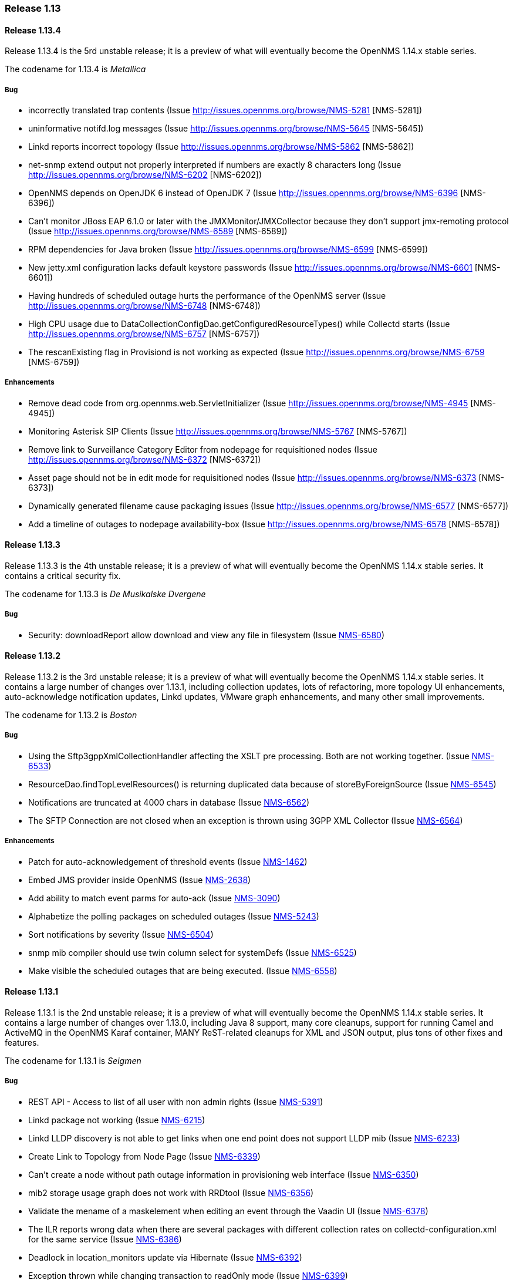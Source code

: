 [releasenotes-1.13]
=== Release 1.13


[releasenotes-changelog-1.13.4]
==== Release 1.13.4
Release 1.13.4 is the 5rd unstable release; it is a preview of what will eventually become the OpenNMS 1.14.x stable series.

The codename for 1.13.4 is _Metallica_

===== Bug

* incorrectly translated trap contents (Issue http://issues.opennms.org/browse/NMS-5281 [NMS-5281])
* uninformative notifd.log messages (Issue http://issues.opennms.org/browse/NMS-5645 [NMS-5645])
* Linkd reports incorrect topology (Issue http://issues.opennms.org/browse/NMS-5862 [NMS-5862])
* net-snmp extend output not properly interpreted if numbers are exactly 8 characters long (Issue http://issues.opennms.org/browse/NMS-6202 [NMS-6202])
* OpenNMS depends on OpenJDK 6 instead of OpenJDK 7 (Issue http://issues.opennms.org/browse/NMS-6396 [NMS-6396])
* Can't monitor JBoss EAP 6.1.0 or later with the JMXMonitor/JMXCollector because they don't
support jmx-remoting protocol (Issue http://issues.opennms.org/browse/NMS-6589 [NMS-6589])
* RPM dependencies for Java broken (Issue http://issues.opennms.org/browse/NMS-6599 [NMS-6599])
* New jetty.xml configuration lacks default keystore passwords (Issue http://issues.opennms.org/browse/NMS-6601 [NMS-6601])
* Having hundreds of scheduled outage hurts the performance of the OpenNMS server (Issue http://issues.opennms.org/browse/NMS-6748 [NMS-6748])
* High CPU usage due to DataCollectionConfigDao.getConfiguredResourceTypes() while Collectd
starts (Issue http://issues.opennms.org/browse/NMS-6757 [NMS-6757])
* The rescanExisting flag in Provisiond is not working as expected (Issue http://issues.opennms.org/browse/NMS-6759 [NMS-6759])


===== Enhancements

* Remove dead code from org.opennms.web.ServletInitializer (Issue http://issues.opennms.org/browse/NMS-4945 [NMS-4945])
* Monitoring Asterisk SIP Clients (Issue http://issues.opennms.org/browse/NMS-5767 [NMS-5767])
* Remove link to Surveillance Category Editor from nodepage for requisitioned nodes (Issue http://issues.opennms.org/browse/NMS-6372 [NMS-6372])
* Asset page should not be in edit mode for requisitioned nodes (Issue http://issues.opennms.org/browse/NMS-6373 [NMS-6373])
* Dynamically generated filename cause packaging issues (Issue http://issues.opennms.org/browse/NMS-6577 [NMS-6577])
* Add a timeline of outages to nodepage availability-box (Issue http://issues.opennms.org/browse/NMS-6578 [NMS-6578])



[releasenotes-changelog-1.13.3]
==== Release 1.13.3
Release 1.13.3 is the 4th unstable release; it is a preview of what will eventually become the OpenNMS 1.14.x stable series.
It contains a critical security fix.

The codename for 1.13.3 is _De Musikalske Dvergene_

===== Bug

* Security: downloadReport allow download and view any file in filesystem (Issue http://issues.opennms.org/browse/NMS-6580[NMS-6580])

[releasenotes-changelog-1.13.2]
==== Release 1.13.2
Release 1.13.2 is the 3rd unstable release; it is a preview of what will eventually become the OpenNMS 1.14.x stable series.
It contains a large number of changes over 1.13.1, including collection updates, lots of refactoring, more topology UI enhancements, auto-acknowledge notification updates, Linkd updates, VMware graph enhancements, and many other small improvements.

The codename for 1.13.2 is _Boston_

===== Bug

* Using the Sftp3gppXmlCollectionHandler affecting the XSLT pre processing. Both are not working together. (Issue http://issues.opennms.org/browse/NMS-6533[NMS-6533])
* ResourceDao.findTopLevelResources() is returning duplicated data because of storeByForeignSource (Issue http://issues.opennms.org/browse/NMS-6545[NMS-6545])
* Notifications are truncated at 4000 chars in database (Issue http://issues.opennms.org/browse/NMS-6562[NMS-6562])
* The SFTP Connection are not closed when an exception is thrown using 3GPP XML Collector  (Issue http://issues.opennms.org/browse/NMS-6564[NMS-6564])

===== Enhancements

* Patch for auto-acknowledgement of threshold events (Issue http://issues.opennms.org/browse/NMS-1462[NMS-1462])
* Embed JMS provider inside OpenNMS (Issue http://issues.opennms.org/browse/NMS-2638[NMS-2638])
* Add ability to match event parms for auto-ack (Issue http://issues.opennms.org/browse/NMS-3090[NMS-3090])
* Alphabetize the polling packages on scheduled outages (Issue http://issues.opennms.org/browse/NMS-5243[NMS-5243])
* Sort notifications by severity (Issue http://issues.opennms.org/browse/NMS-6504[NMS-6504])
* snmp mib compiler should use twin column select for systemDefs (Issue http://issues.opennms.org/browse/NMS-6525[NMS-6525])
* Make visible the scheduled outages that are being executed. (Issue http://issues.opennms.org/browse/NMS-6558[NMS-6558])

[releasenotes-changelog-1.13.1]
==== Release 1.13.1
Release 1.13.1 is the 2nd unstable release; it is a preview of what will eventually become the OpenNMS 1.14.x stable series.
It contains a large number of changes over 1.13.0, including Java 8 support, many core cleanups, support for running Camel and ActiveMQ in the OpenNMS Karaf container, MANY ReST-related cleanups for XML and JSON output, plus tons of other fixes and features.

The codename for 1.13.1 is _Seigmen_

===== Bug

* REST API - Access to list of all user with non admin rights (Issue http://issues.opennms.org/browse/NMS-5391[NMS-5391])
* Linkd package not working (Issue http://issues.opennms.org/browse/NMS-6215[NMS-6215])
* Linkd LLDP discovery is not able to get links when one end point does not support LLDP mib (Issue http://issues.opennms.org/browse/NMS-6233[NMS-6233])
* Create Link to Topology from Node Page (Issue http://issues.opennms.org/browse/NMS-6339[NMS-6339])
* Can't create a node without path outage information in provisioning web interface (Issue http://issues.opennms.org/browse/NMS-6350[NMS-6350])
* mib2 storage usage graph does not work with RRDtool (Issue http://issues.opennms.org/browse/NMS-6356[NMS-6356])
* Validate the mename of a maskelement when editing an event through the Vaadin UI (Issue http://issues.opennms.org/browse/NMS-6378[NMS-6378])
* The ILR reports wrong data when there are several packages with different collection rates on collectd-configuration.xml for the same service (Issue http://issues.opennms.org/browse/NMS-6386[NMS-6386])
* Deadlock in location_monitors update via Hibernate (Issue http://issues.opennms.org/browse/NMS-6392[NMS-6392])
* Exception thrown while changing transaction to readOnly mode (Issue http://issues.opennms.org/browse/NMS-6399[NMS-6399])
* Security Information disclosed in Service detail screen (Issue http://issues.opennms.org/browse/NMS-6403[NMS-6403])
* Provisiond detectors sometimes fail to detect (Issue http://issues.opennms.org/browse/NMS-6412[NMS-6412])
* Topology Widgets are out of sync with contextual window (Issue http://issues.opennms.org/browse/NMS-6416[NMS-6416])
* IP Interface component bug on Node Page (Issue http://issues.opennms.org/browse/NMS-6420[NMS-6420])
* NRTG Is busted in master (Issue http://issues.opennms.org/browse/NMS-6422[NMS-6422])
* Auto Refresh Interval in Topology APP isn't consistent (Issue http://issues.opennms.org/browse/NMS-6423[NMS-6423])
* Links from Topology Map to Geographical Map are no longer working (Issue http://issues.opennms.org/browse/NMS-6425[NMS-6425])
* WebUI shows 503 for log in (Issue http://issues.opennms.org/browse/NMS-6435[NMS-6435])
* The Valere devices with broken SNMP agents are hanging Provisiond. (Issue http://issues.opennms.org/browse/NMS-6484[NMS-6484])
* Creating a scheduled outage from the node's page doesn't work (Issue http://issues.opennms.org/browse/NMS-6490[NMS-6490])
* Several XSD files are not being generated anymore. (Issue http://issues.opennms.org/browse/NMS-6491[NMS-6491])

===== Enhancements

* SVG Map: Clean Up Java Classes (Issue http://issues.opennms.org/browse/NMS-5013[NMS-5013])
* Add a regex to test the banner returned by the TCP monitor (Issue http://issues.opennms.org/browse/NMS-3218[NMS-3218])
* Greater flexibility in threshold event parameters (Issue http://issues.opennms.org/browse/NMS-5468[NMS-5468])
* New event file for Konica Traps (Issue http://issues.opennms.org/browse/NMS-5699[NMS-5699])
* Remove the reset button on the login prompt. (Issue http://issues.opennms.org/browse/NMS-5738[NMS-5738])
* Datacollection Konica Printers (Issue http://issues.opennms.org/browse/NMS-5781[NMS-5781])
* New BackupExec event file (Issue http://issues.opennms.org/browse/NMS-5789[NMS-5789])
* New mib/event file for TrendMicro AV (Issue http://issues.opennms.org/browse/NMS-5829[NMS-5829])
* New events/datacollection for Liebert USV (Issue http://issues.opennms.org/browse/NMS-5882[NMS-5882])
* Use a suitable Algorithm to display Elements in SVG maps (Issue http://issues.opennms.org/browse/NMS-6104[NMS-6104])
* Add Discovery Strategy to Links (Issue http://issues.opennms.org/browse/NMS-6106[NMS-6106])
* persist protocol used for discoved links (Issue http://issues.opennms.org/browse/NMS-6245[NMS-6245])
* Add BGP datacollection support for Foundry BigIron 4000/8000/RX (Issue http://issues.opennms.org/browse/NMS-6308[NMS-6308])
* Upgrade JasperReport Engine to current stable release (Issue http://issues.opennms.org/browse/NMS-6366[NMS-6366])
* Search for event from the last hour isn't possible without Event Text (Issue http://issues.opennms.org/browse/NMS-6370[NMS-6370])
* apache jakarta regexp project is discontinued. (Issue http://issues.opennms.org/browse/NMS-6427[NMS-6427])
* Create Provisiond detector for VMwareCim-HostSystem (Issue http://issues.opennms.org/browse/NMS-6434[NMS-6434])
* Monitor for JMX related framework Jolokia (Issue http://issues.opennms.org/browse/NMS-6328[NMS-6328])

[releasenotes-changelog-1.13.0]
==== Release 1.13.0
Release 1.13.0 is the first unstable release; it is a preview of what will eventually become the OpenNMS 1.14.x stable series.
It contains a number of enhancements, most notably GUI work in the topology UI, as well as some code cleanup and other updates that are too invasive to include in 1.12.

The codename for 1.13.0 is _Hedningarna_

===== Bug

* Maven surefire doesn't properly report some test failures (Issue http://issues.opennms.org/browse/NMS-1698[NMS-1698])
* remote poller logging (Issue http://issues.opennms.org/browse/NMS-2800[NMS-2800])
* Cannot build using IBM's java - Groovy maven plugin error "No providers discovered" (Issue http://issues.opennms.org/browse/NMS-3476[NMS-3476])
* ./maven/bin/mvn dependency:go-offline not fetch all dependences (Issue http://issues.opennms.org/browse/NMS-4304[NMS-4304])
* Jetty 503 Service Unavailable  after disabling PollerBackend (Issue http://issues.opennms.org/browse/NMS-4330[NMS-4330])
* JMX jrb filenames can contain spaces (Issue http://issues.opennms.org/browse/NMS-4612[NMS-4612])
* Can't disable all log rotation in log4j.properties (Issue http://issues.opennms.org/browse/NMS-4689[NMS-4689])
* DatabaseReportListController is never used? (Issue http://issues.opennms.org/browse/NMS-5034[NMS-5034])
* NullPointerException in DefaultParameterConversionService with IE8 (Issue http://issues.opennms.org/browse/NMS-5134[NMS-5134])
* Default ONMS JMX graphs broken with storeByGroup enabled (Issue http://issues.opennms.org/browse/NMS-5279[NMS-5279])
* redirection on cancel configuration changes for a KSC report returns to main opennms index page. (Issue http://issues.opennms.org/browse/NMS-5443[NMS-5443])
* manager log messages are too vague or wrong level. (Issue http://issues.opennms.org/browse/NMS-5467[NMS-5467])
* SNMPV3 context not working in provisiond (Issue http://issues.opennms.org/browse/NMS-5556[NMS-5556])
* "No Data for this Entry" in Serial Interface Utilization Summary report (Issue http://issues.opennms.org/browse/NMS-5617[NMS-5617])
* Make possible to set the interface status on the requisition through REsT and WebUI (Issue http://issues.opennms.org/browse/NMS-5773[NMS-5773])
* Selecting topology group doesn't filter alarm widget (Issue http://issues.opennms.org/browse/NMS-5787[NMS-5787])
* VMware integration not gathering statistics on VM host hardware collections such as vmware4Disk or vmware4Cpu (Issue http://issues.opennms.org/browse/NMS-5845[NMS-5845])
* LLDP Failure for non ifIndex references (Issue http://issues.opennms.org/browse/NMS-5904[NMS-5904])
* Topology Map showing non-existent links/missing valid links (Issue http://issues.opennms.org/browse/NMS-5906[NMS-5906])
* Prefab graph ignores properties for width and height (Issue http://issues.opennms.org/browse/NMS-5918[NMS-5918])
* Primary interface is not used for VMware CIM service polling and data collection (Issue http://issues.opennms.org/browse/NMS-5938[NMS-5938])
* Default to Provisiond handling newSuspects, disabling Capsd (Issue http://issues.opennms.org/browse/NMS-5943[NMS-5943])
* Alarm list and alarm details is not showing in the WebUI (Issue http://issues.opennms.org/browse/NMS-5947[NMS-5947])
* Duplicated parameter in notification.xml (Issue http://issues.opennms.org/browse/NMS-5948[NMS-5948])
* Exception when switching tabs in alarm and node browsers on map (Issue http://issues.opennms.org/browse/NMS-5968[NMS-5968])
* Sorting doesn't work on alarm and node browsers (Issue http://issues.opennms.org/browse/NMS-5969[NMS-5969])
* Node availability report wrong calculation of percentage (Issue http://issues.opennms.org/browse/NMS-5990[NMS-5990])
* Add foreignSource parameter to newSuspect Event (Issue http://issues.opennms.org/browse/NMS-5991[NMS-5991])
* "Servlet with alias already registered" Exception occurs on starupt in osgi container (Issue http://issues.opennms.org/browse/NMS-5999[NMS-5999])
* Negative filter for services in alarm list shows null (Issue http://issues.opennms.org/browse/NMS-6005[NMS-6005])
* Loading Vaadin parts of the WebUI needs a lot of time (Issue http://issues.opennms.org/browse/NMS-6043[NMS-6043])
* Database connections leak until the system cannot obtain any more connections (Issue http://issues.opennms.org/browse/NMS-6051[NMS-6051])
* Master doesn't start due to PollerBackend Exception (Issue http://issues.opennms.org/browse/NMS-6052[NMS-6052])
* The VMWare collector doesn't work properly when storeByForeignSource is enabled (Issue http://issues.opennms.org/browse/NMS-6060[NMS-6060])
* Make the VMWare Provisioner more useful (Issue http://issues.opennms.org/browse/NMS-6070[NMS-6070])
* provision.pl is not handling properly the 302 and 303 HTTP Responses. (Issue http://issues.opennms.org/browse/NMS-6072[NMS-6072])
* The JAR where the GpDetector is defined doesn't appear on the RPM or DEB files (Issue http://issues.opennms.org/browse/NMS-6074[NMS-6074])
* VmwareConfigBuilder creates too long aliases for vSphere 5.1 (Issue http://issues.opennms.org/browse/NMS-6082[NMS-6082])
* Syslog Northbounder is not translating the node labels (Issue http://issues.opennms.org/browse/NMS-6092[NMS-6092])
* Linkd throws Exception when CdpCacheIpv4Address is blank (Issue http://issues.opennms.org/browse/NMS-6101[NMS-6101])
* Linkd does not update properly datalinkinterface table (Issue http://issues.opennms.org/browse/NMS-6102[NMS-6102])
* Linkd does not manage duplicated ip addresses (Issue http://issues.opennms.org/browse/NMS-6103[NMS-6103])
* Can't use SNMPv3 with NoAuth-NoPriv (Issue http://issues.opennms.org/browse/NMS-6108[NMS-6108])
* NRTG is not working if storeByForeignSource is enabled (Issue http://issues.opennms.org/browse/NMS-6119[NMS-6119])
* XSS vector in admin/error.jsp (Issue http://issues.opennms.org/browse/NMS-6147[NMS-6147])
* LdapMonitor can leak poller threads (Issue http://issues.opennms.org/browse/NMS-6148[NMS-6148])
* VMware metrics for network packet statistics missing for ESX host (Issue http://issues.opennms.org/browse/NMS-6166[NMS-6166])
* GeoMap boundaries (Issue http://issues.opennms.org/browse/NMS-6172[NMS-6172])
* Unresolved constraint in bundle org.opennms.features.vaadin-node-maps (Issue http://issues.opennms.org/browse/NMS-6176[NMS-6176])
* Unresolved constraint in bundle org.opennms.features.jmxconfiggenerator (Issue http://issues.opennms.org/browse/NMS-6178[NMS-6178])
* Unresolved constraint in bundle org.opennms.features.jmxconfiggenerator.webui (Issue http://issues.opennms.org/browse/NMS-6179[NMS-6179])
* GeoMap doughnut markers don't reflect alarm status (Issue http://issues.opennms.org/browse/NMS-6214[NMS-6214])
* 503 Webapp Error (Issue http://issues.opennms.org/browse/NMS-6217[NMS-6217])
* Exception while using topology history feature (Issue http://issues.opennms.org/browse/NMS-6218[NMS-6218])
* SnmpInterfaceRrdMigrator breaks with "javax.xml.bind.UnmarshalException: inf" (Issue http://issues.opennms.org/browse/NMS-6302[NMS-6302])
* send-event.pl invalid in master (Issue http://issues.opennms.org/browse/NMS-6304[NMS-6304])

===== Enhancements

* Refactor Log Level of OpenNMS Messages (Issue http://issues.opennms.org/browse/NMS-1087[NMS-1087])
* distributed monitor disconnected timeout hardcoded (Issue http://issues.opennms.org/browse/NMS-2797[NMS-2797])
* change the log rotation to use the log4j-extras RollingFileAppender (Issue http://issues.opennms.org/browse/NMS-2949[NMS-2949])
* log4j enhancement to support compression (Issue http://issues.opennms.org/browse/NMS-4690[NMS-4690])
* eclipse maven integration (Issue http://issues.opennms.org/browse/NMS-4814[NMS-4814])
* Add IS-IS discovey to Linkd (Issue http://issues.opennms.org/browse/NMS-5582[NMS-5582])
* JRobinRrdStrategy class does not support RGBA color values (Issue http://issues.opennms.org/browse/NMS-5591[NMS-5591])
* Add OAuth support to microblog notification feature (Issue http://issues.opennms.org/browse/NMS-5691[NMS-5691])
* keep all log4j settings near their main definition. (Issue http://issues.opennms.org/browse/NMS-5729[NMS-5729])
* Bump maven-resources-plugin to 2.6 to avoid annoying message during build (Issue http://issues.opennms.org/browse/NMS-5805[NMS-5805])
* Widget Filtering based on visible vertices (Issue http://issues.opennms.org/browse/NMS-5869[NMS-5869])
* Topology Selection Behavior improvements (Issue http://issues.opennms.org/browse/NMS-5870[NMS-5870])
* Changing RRD graph size with URL parameter width and height (Issue http://issues.opennms.org/browse/NMS-5919[NMS-5919])
* Tool converting JRobin files to RRDtool file format (Issue http://issues.opennms.org/browse/NMS-5921[NMS-5921])
* Detection for VMware CIM service only if the communication is possible (Issue http://issues.opennms.org/browse/NMS-5941[NMS-5941])
* Add a configuration foreignSource element/attribute to a discovery range (Issue http://issues.opennms.org/browse/NMS-5992[NMS-5992])
* Add new sysOID to linkd (Issue http://issues.opennms.org/browse/NMS-6039[NMS-6039])
* Ability to disable rescanning of updated nodes during import (Issue http://issues.opennms.org/browse/NMS-6040[NMS-6040])
* SNMP support for Clavister security devices (Issue http://issues.opennms.org/browse/NMS-6107[NMS-6107])
* Split Linkd Link dicovery as per discovery Stategy (Issue http://issues.opennms.org/browse/NMS-6110[NMS-6110])
* add provisioning requisition column to outages list display (Issue http://issues.opennms.org/browse/NMS-6143[NMS-6143])
